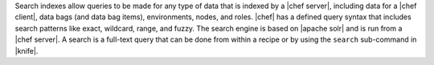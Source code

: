 .. The contents of this file are included in multiple topics.
.. This file should not be changed in a way that hinders its ability to appear in multiple documentation sets.

Search indexes allow queries to be made for any type of data that is indexed by a |chef server|, including data for a |chef client|, data bags (and data bag items), environments, nodes, and roles. |chef| has a defined query syntax that includes search patterns like exact, wildcard, range, and fuzzy. The search engine is based on |apache solr| and is run from a |chef server|. A search is a full-text query that can be done from within a recipe or by using the ``search`` sub-command in |knife|.